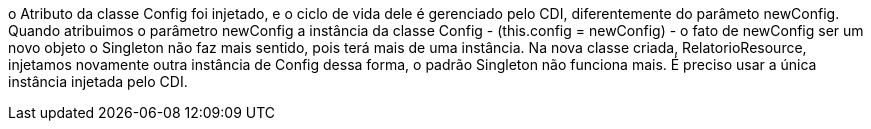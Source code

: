 o Atributo da classe Config foi injetado, e o ciclo de vida dele é gerenciado pelo CDI, diferentemente do parâmeto newConfig.
Quando atribuimos o parâmetro newConfig a instância da classe Config - (this.config = newConfig) - o fato de newConfig ser um novo objeto
o Singleton não faz mais sentido, pois terá mais de uma instância. Na nova classe criada, RelatorioResource, injetamos novamente outra instância de Config
dessa forma, o padrão Singleton não funciona mais. É preciso usar a única instância injetada pelo CDI.